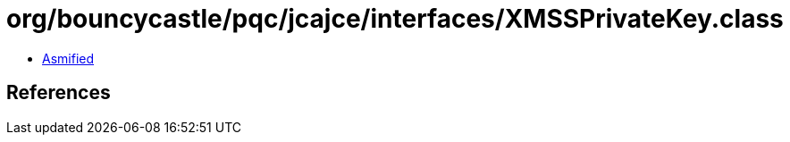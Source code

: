 = org/bouncycastle/pqc/jcajce/interfaces/XMSSPrivateKey.class

 - link:XMSSPrivateKey-asmified.java[Asmified]

== References

